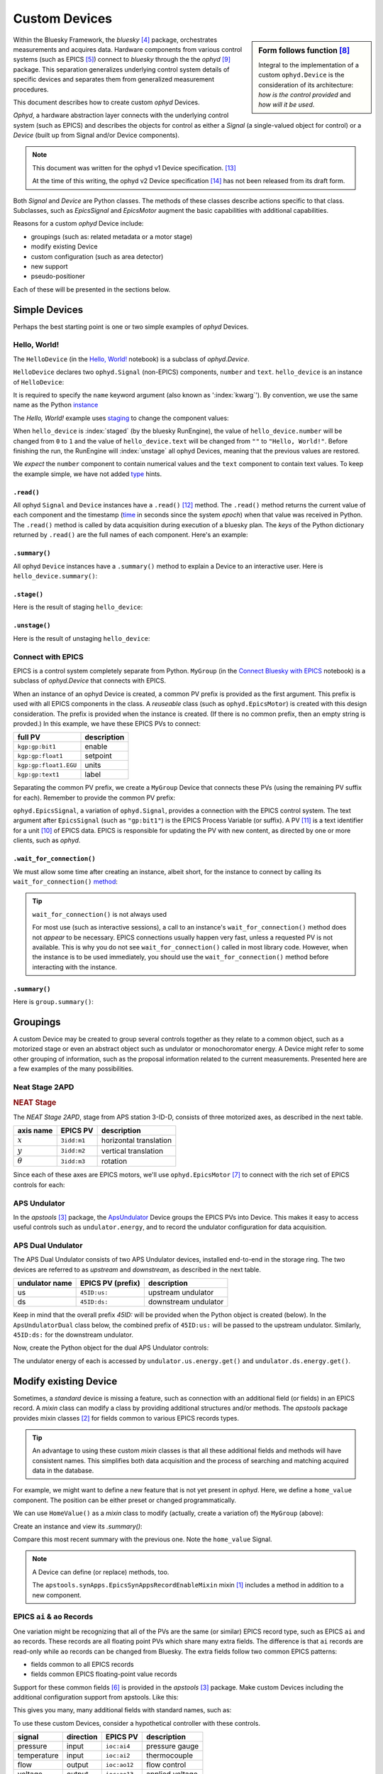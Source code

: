 .. index:: ! custom ophyd device

.. https://github.com/BCDA-APS/bluesky_training/issues/42

.. _howto-custom-device:

===============
Custom Devices
===============

.. sidebar:: Form follows function [#fff]_

    Integral to the implementation of a custom ``ophyd.Device`` is the
    consideration of its architecture: *how is the control provided* and
    *how will it be used*.

Within the Bluesky Framework, the *bluesky* [#bluesky]_ package, orchestrates
measurements and acquires data. Hardware components from various control systems
(such as EPICS [#epics]_) connect to *bluesky* through the
the *ophyd* [#ophyd]_ package. This separation generalizes underlying control
system details of specific devices and separates them from generalized
measurement procedures.

This document describes how to create custom *ophyd* Devices.

*Ophyd*, a hardware abstraction layer connects with the underlying control
system (such as EPICS) and describes the objects for control as either a
*Signal* (a single-valued object for control) or a *Device* (built up from
Signal and/or Device components).

.. note::  This document was written for the ophyd v1 Device
    specification. [#v1_device]_

    At the time of this writing, the ophyd v2 Device
    specification [#v2_device]_ has not been released from its draft form.

Both *Signal* and *Device* are Python classes.  The methods of these classes
describe actions specific to that class.  Subclasses, such as `EpicsSignal` and
`EpicsMotor` augment the basic capabilities with additional capabilities.

Reasons for a custom *ophyd* Device include:

- groupings (such as: related metadata or a motor stage)
- modify existing Device
- custom configuration (such as area detector)
- new support
- pseudo-positioner

Each of these will be presented in the sections below.

Simple Devices
==============

Perhaps the best starting point is one or two simple examples of *ophyd*
Devices.

Hello, World!
~~~~~~~~~~~~~

The ``HelloDevice`` (in the `Hello, World!
<https://bcda-aps.github.io/bluesky_training/tutor/_hello_world.html>`_
notebook) is a subclass of `ophyd.Device`.

.. code-block:: python
    :linenos:

    from ophyd import Component, Device, Signal

    class HelloDevice(Device):
        number = Component(Signal, value=0, kind="hinted")
        text = Component(Signal, value="", kind="normal")

``HelloDevice`` declares two ``ophyd.Signal`` (non-EPICS) components, ``number``
and ``text``. ``hello_device`` is an instance of ``HelloDevice``:

.. code-block:: python
    :linenos:

    hello_device = HelloDevice(name="hello")

It is required to specify the ``name`` keyword argument (also known as
':index:`kwarg`').  By convention, we use the same name as the Python `instance
<https://stackoverflow.com/questions/61713990>`__

The *Hello, World!* example uses `staging
<https://blueskyproject.io/ophyd/user_v1/explanations/staging.html>`__ to change
the component values:

.. code-block:: python
    :linenos:

    hello_device.stage_sigs["number"] = 1
    hello_device.stage_sigs["text"] = "Hello, World!"

.. index:: staging

When ``hello_device`` is :index:`staged` (by the bluesky RunEngine), the value
of ``hello_device.number`` will be changed from ``0`` to ``1`` and the value of
``hello_device.text`` will be changed from ``""`` to ``"Hello, World!"``. Before
finishing the run, the RunEngine will :index:`unstage` all ophyd Devices,
meaning that the previous values are restored.

We *expect* the ``number`` component to contain numerical values and the
``text`` component to contain text values. To keep the example simple, we have
not added `type <https://docs.python.org/3/library/typing.html>`__ hints.

``.read()``
^^^^^^^^^^^

All ophyd ``Signal`` and ``Device`` instances have a ``.read()`` [#read]_  method.  The
``.read()`` method returns the current value of each component and the timestamp
(`time <https://docs.python.org/3/library/time.html#time.time>`__ in seconds
since the system *epoch*) when that value was received in Python.  The
``.read()`` method is called by data acquisition during execution of a bluesky
plan.  The *keys* of the Python dictionary returned by ``.read()`` are the full
names of each component.  Here's an example:

.. code-block:: python
    :linenos:

    In [4]: hello_device.read()
    Out[4]:
    OrderedDict([('hello_number', {'value': 0, 'timestamp': 1685123274.1847932}),
                ('hello_text', {'value': '', 'timestamp': 1685123274.1848683})])

``.summary()``
^^^^^^^^^^^^^^

All ophyd ``Device`` instances have a ``.summary()`` method to explain
a Device to an interactive user.  Here is ``hello_device.summary()``:

.. code-block:: python
    :linenos:

    In [5]: hello_device.summary()
    data keys (* hints)
    -------------------
    *hello_number
    hello_text

    read attrs
    ----------
    number               Signal              ('hello_number')
    text                 Signal              ('hello_text')

    config keys
    -----------

    configuration attrs
    -------------------

    unused attrs
    ------------

``.stage()``
^^^^^^^^^^^^^^

Here is the result of staging ``hello_device``:

.. code-block:: python
    :linenos:

    In [8]: hello_device.unstage()
    Out[8]: [HelloDevice(prefix='', name='hello', read_attrs=['number', 'text'], configuration_attrs=[])]

    In [9]: hello_device.read()
    Out[9]:
    OrderedDict([('hello_number', {'value': 0, 'timestamp': 1685123542.713047}),
                ('hello_text', {'value': '', 'timestamp': 1685123542.7126422})])

``.unstage()``
^^^^^^^^^^^^^^

Here is the result of unstaging ``hello_device``:

.. code-block:: python
    :linenos:

    In [8]: hello_device.unstage()
    Out[8]: [HelloDevice(prefix='', name='hello', read_attrs=['number', 'text'], configuration_attrs=[])]

    In [9]: hello_device.read()
    Out[9]:
    OrderedDict([('hello_number', {'value': 0, 'timestamp': 1685123542.713047}),
                ('hello_text', {'value': '', 'timestamp': 1685123542.7126422})])

Connect with EPICS
~~~~~~~~~~~~~~~~~~

EPICS is a control system completely separate from Python.
``MyGroup`` (in the `Connect Bluesky with EPICS
<https://bcda-aps.github.io/bluesky_training/tutor/connect_epics.html>`_
notebook) is a subclass of `ophyd.Device` that connects with EPICS.

When an instance of an ophyd Device is created, a common PV prefix is provided
as the first argument.  This prefix is used with all EPICS components in the
class. A *reuseable* class (such as ``ophyd.EpicsMotor``) is created with this
design consideration.  The prefix is provided when the instance is created.  (If
there is no common prefix, then an empty string is provded.)  In this example,
we have these EPICS PVs to connect:

======================= =======================
full PV                 description
======================= =======================
``kgp:gp:bit1``         enable
``kgp:gp:float1``       setpoint
``kgp:gp:float1.EGU``   units
``kgp:gp:text1``        label
======================= =======================

Separating the common PV prefix, we create a ``MyGroup`` Device that connects
these PVs (using the remaining PV suffix for each).  Remember to provide the
common PV prefix:

.. code-block:: python
    :linenos:

    from ophyd import Component, Device, EpicsSignal

    class MyGroup(Device):
        enable = Component(EpicsSignal, "gp:bit1")
        setpoint = Component(EpicsSignal, "gp:float1")
        units = Component(EpicsSignal, "gp:float1.EGU")
        label = Component(EpicsSignal, "gp:text1")

``ophyd.EpicsSignal``, a variation of ``ophyd.Signal``, provides a connection
with the EPICS control system. The text argument after ``EpicsSignal`` (such as
``"gp:bit1"``) is the EPICS Process Variable (or suffix).  A PV [#pv]_ is a text
identifier for a unit [#pv_intro]_ of EPICS data. EPICS is responsible for
updating the PV with new content, as directed by one or more clients, such as
*ophyd*.

.. index:: wait_for_connection

``.wait_for_connection()``
^^^^^^^^^^^^^^^^^^^^^^^^^^^^^^^^^^^^^^

We must allow some time after creating an instance, albeit short, for the
instance to connect by calling its ``wait_for_connection()`` `method
<https://nsls-ii.github.io/ophyd/device-overview.html#low-level-api>`__:

.. code-block:: python
    :linenos:

    group = MyGroup("kgp:", name="group")
    group.wait_for_connection()

.. tip:: ``wait_for_connection()`` is not always used

    For most use (such as interactive sessions), a call to an
    instance's ``wait_for_connection()`` method does not *appear*
    to be necessary.  EPICS connections usually happen very fast,
    unless a requested PV is not available.  This is why you do not see
    ``wait_for_connection()`` called in most library code.  However,
    when the instance is to be used
    immediately, you should use the ``wait_for_connection()`` method
    before interacting with the instance.

.. TODO:
    'kind'
    ^^^^
    Could divert and explain how the ``kind`` kwarg affects
    what components are not reported with .`read()`

``.summary()``
^^^^^^^^^^^^^^

Here is ``group.summary()``:

.. code-block:: python
    :linenos:

    In [4]: group.summary()
    data keys (* hints)
    -------------------
    group_enable
    group_label
    group_setpoint
    group_units

    read attrs
    ----------
    enable               EpicsSignal         ('group_enable')
    setpoint             EpicsSignal         ('group_setpoint')
    units                EpicsSignal         ('group_units')
    label                EpicsSignal         ('group_label')

    config keys
    -----------

    configuration attrs
    -------------------

    unused attrs
    ------------

Groupings
=========

A custom Device may be created to group several controls together as they relate
to a common object, such as a motorized stage or even an abstract object such as
undulator or monochoromator energy.  A Device might refer to some other grouping
of information, such as the proposal information related to the current
measurements.  Presented here are a few examples of the many possibilities.

Neat Stage 2APD
~~~~~~~~~~~~~~~

.. rubric:: NEAT Stage

The *NEAT Stage 2APD*, stage from APS station 3-ID-D, consists of
three motorized axes, as described in the next table.

============== ===========  ======================
axis name      EPICS PV     description
============== ===========  ======================
:math:`x`      ``3idd:m1``  horizontal translation
:math:`y`      ``3idd:m2``  vertical translation
:math:`\theta` ``3idd:m3``  rotation
============== ===========  ======================

.. image:: ../_static/neat_stage_2apd.png
    :width: 80%

Since each of these axes are EPICS motors, we'll use ``ophyd.EpicsMotor``
[#epics_motor]_ to connect with the rich set of EPICS controls for each:

.. code-block:: python
    :linenos:

    from ophyd import Component, Device, EpicsMotor

    class NeatStage_3IDD(Device):
        x = Component(EpicsMotor, "m1", labels=("NEAT stage",))
        y = Component(EpicsMotor, "m2", labels=("NEAT stage",))
        theta = Component(EpicsMotor, "m3", labels=("NEAT stage",))

    neat_stage = NeatStage_3IDD("3idd:", name="neat_stage")

APS Undulator
~~~~~~~~~~~~~~~

In the *apstools* [#apstools]_ package, the `ApsUndulator
<https://github.com/BCDA-APS/apstools/blob/d87ca0782bbcc7339bdda328b90f734f9957eaa6/apstools/devices/aps_undulator.py#L20-L63>`_
Device groups the EPICS PVs into Device.  This makes it easy to access useful
controls such as ``undulator.energy``, and to record the undulator configuration
for data acquisition.

.. code-block:: python
    :linenos:

    from ophyd import Component, Device, EpicsSignal

    class ApsUndulator(Device):
        """
        APS Undulator

        EXAMPLE::

            undulator = ApsUndulator("ID09ds:", name="undulator")
        """

        energy = Component(EpicsSignal, "Energy", write_pv="EnergySet", put_complete=True, kind="hinted")
        energy_taper = Component(EpicsSignal, "TaperEnergy", write_pv="TaperEnergySet", kind="config")
        gap = Component(EpicsSignal, "Gap", write_pv="GapSet")
        gap_taper = Component(EpicsSignal, "TaperGap", write_pv="TaperGapSet", kind="config")
        start_button = Component(EpicsSignal, "Start", put_complete=True, kind="omitted")
        stop_button = Component(EpicsSignal, "Stop", kind="omitted")
        harmonic_value = Component(EpicsSignal, "HarmonicValue", kind="config")
        gap_deadband = Component(EpicsSignal, "DeadbandGap", kind="config")
        device_limit = Component(EpicsSignal, "DeviceLimit", kind="config")
        # ... more

APS Dual Undulator
~~~~~~~~~~~~~~~~~~

The APS Dual Undulator consists of two APS Undulator devices, installed
end-to-end in the storage ring.  The two devices are referred to as *upstream*
and *downstream*, as described in the next table.

==============  =================  ==================
undulator name  EPICS PV (prefix)  description
==============  =================  ==================
us              ``45ID:us:``        upstream undulator
ds              ``45ID:ds:``        downstream undulator
==============  =================  ==================

Keep in mind that the overall prefix `45ID:` will be provided when the Python
object is created (below).  In the ``ApsUndulatorDual`` class below, the
combined prefix of ``45ID:us:`` will be passed to the upstream undulator.
Similarly, ``45ID:ds:`` for the downstream undulator.

.. code-block:: python
    :linenos:

    class ApsUndulatorDual(Device):
        upstream = Component(ApsUndulator, "us:")
        downstream = Component(ApsUndulator, "ds:")

Now, create the Python object for the dual APS Undulator controls:

.. code-block:: python
    :linenos:

    undulator = ApsUndulatorDual("45ID:", name="undulator")

The undulator energy of each is accessed by ``undulator.us.energy.get()`` and
``undulator.ds.energy.get()``.

.. index:: mixin device

Modify existing Device
======================

Sometimes, a *standard* device is missing a feature, such as connection with an
additional field (or fields) in an EPICS record. A *mixin* class can modify
a class by providing additional structures and/or methods.
The *apstools* package provides mixin classes [#apstools_mixins]_ for fields common to
various EPICS records types.

.. tip:: An advantage to using these custom *mixin* classes is that all these
    additional fields and methods will have consistent names.  This simplifies
    both data acquisition and
    the process of searching and matching acquired data in the database.

For example, we might want to define a new feature that is not yet present in
*ophyd*.  Here, we define a ``home_value`` component.  The position can be
either preset or changed programmatically.

.. code-block:: python
    :linenos:

    from ophyd import Component, Device, Signal

    class HomeValue(Device):
        home_value = Component(Signal)

We can use ``HomeValue()`` as a *mixin* class to modify (actually, create a
variation of) the ``MyGroup`` (above):

.. code-block:: python
    :linenos:

    class MyGroupWithHome(HomeValue, MyGroup):
        """MyGroup with known home value."""

Create an instance and view its `.summary()`:

.. code-block:: python
    :linenos:

    In [23]: group = MyGroupWithHome("kgp:", name="group")

    In [24]: group.summary()
    data keys (* hints)
    -------------------
    group_enable
    group_home_value
    group_label
    group_setpoint
    group_units

    read attrs
    ----------
    enable               EpicsSignal         ('group_enable')
    setpoint             EpicsSignal         ('group_setpoint')
    units                EpicsSignal         ('group_units')
    label                EpicsSignal         ('group_label')
    home_value           Signal              ('group_home_value')

    config keys
    -----------

    configuration attrs
    -------------------

    unused attrs
    ------------

Compare this most recent summary with the previous one.  Note the ``home_value``
Signal.

.. note:: A Device can define (or replace) methods, too.

    The ``apstools.synApps.EpicsSynAppsRecordEnableMixin`` mixin
    [#apstools_epics_mixins]_ includes a method in addition to a new component.

EPICS ``ai`` & ``ao`` Records
~~~~~~~~~~~~~~~~~~~~~~~~~~~~~~~

One variation might be recognizing that all of the PVs are the same (or similar)
EPICS record type, such as EPICS ``ai``  and ``ao`` records.  These records are
all floating point PVs which share many extra fields.  The difference is that
``ai`` records are read-only while ``ao`` records can be changed from Bluesky.
The extra fields follow two common EPICS patterns:

- fields common to all EPICS records
- fields common EPICS floating-point value records

Support for these common fields [#epics_common_fields]_ is provided in the
*apstools* [#apstools]_ package.  Make custom Devices including the additional
configuration support from apstools.  Like this:

.. code-block:: python
    :linenos:

    from apstools.synApps import EpicsRecordDeviceCommonAll
    from apstools.synApps import EpicsRecordFloatFields
    from ophyd import Component, Device, EpicsSignal, EpicsSignalRO

    class EpicsAiRecord(EpicsRecordFloatFields, EpicsRecordDeviceCommonAll):
        signal = Component(EpicsSignalRO, ".VAL")  # read-only

    class EpicsAoRecord(EpicsRecordFloatFields, EpicsRecordDeviceCommonAll):
        signal = Component(EpicsSignal, ".VAL")  # read & write

This gives you many, many additional fields with standard names, such as:

.. code-block:: python
    :linenos:

    description = Component(EpicsSignal, ".DESC", kind="config")
    processing_active = Component(EpicsSignalRO, ".PACT", kind="omitted")
    scanning_rate = Component(EpicsSignal, ".SCAN", kind="config")
    disable_value = Component(EpicsSignal, ".DISV", kind="config")
    scan_disable_input_link_value = Component(EpicsSignal, ".DISA", kind="config")
    scan_disable_value_input_link = Component(EpicsSignal, ".SDIS", kind="config")
    process_record = Component(EpicsSignal, ".PROC", kind="omitted", put_complete=True)
    forward_link = Component(EpicsSignal, ".FLNK", kind="config")
    trace_processing = Component(EpicsSignal, ".TPRO", kind="omitted")
    device_type = Component(EpicsSignalRO, ".DTYP", kind="config")


    alarm_status = Component(EpicsSignalRO, ".STAT", kind="config")
    alarm_severity = Component(EpicsSignalRO, ".SEVR", kind="config")
    new_alarm_status = Component(EpicsSignalRO, ".NSTA", kind="config")
    new_alarm_severity = Component(EpicsSignalRO, ".NSEV", kind="config")
    disable_alarm_severity = Component(EpicsSignal, ".DISS", kind="config")

    units = Component(EpicsSignal, ".EGU", kind="config")
    precision = Component(EpicsSignal, ".PREC", kind="config")

    monitor_deadband = Component(EpicsSignal, ".MDEL", kind="config")

To use these custom Devices, consider a hypothetical controller with these
controls.

=========== =========   ============    =================
signal      direction   EPICS PV        description
=========== =========   ============    =================
pressure    input       ``ioc:ai4``     pressure gauge
temperature input       ``ioc:ai2``     thermocouple
flow        output      ``ioc:ao12``    flow control
voltage     output      ``ioc:ao13``    applied voltage
=========== =========   ============    =================

Recognize that all these EPICS PVs share a common prefix: ``ioc:``.
Define the custom Device:

.. code-block:: python
    :linenos:

    class MyController(Device):
        pressure = Component(EpicsAiRecord, "ai4")
        temperature = Component(EpicsAiRecord, "ai2")
        flow = Component(EpicsAoRecord, "ao12")
        voltage = Component(EpicsAoRecord, "ao13")

Create the Python object with the common prefix:

.. code-block:: python
    :linenos:

    # create the Python object:
    controller = MyController("ioc:", name="controller")

.. TODO:
    Custom configurations
    ======================

    such as area detector

    .. TODO

    New support
    ======================

    .. TODO

    Pseudo-positioner
    ======================

    .. TODO

-------------

.. rubric:: Footnotes

.. [#apstools_epics_mixins] https://bcda-aps.github.io/apstools/latest/_modules/apstools/synApps/_common.html#EpicsSynAppsRecordEnableMixin
.. [#apstools_mixins] ``apstools.synApps`` mixin classes: https://github.com/BCDA-APS/apstools/blob/b9d959cd7beb70994b0fc2fca0f344ef160f9849/apstools/synApps/_common.py#L25-L109
.. [#apstools] *apstools* :  https://bcda-aps.github.io/apstools/latest/
.. [#bluesky] *bluesky* : https://blueskyproject.io/bluesky
.. [#epics] EPICS : https://epics-controls.org
.. [#epics_common_fields] EPICS common fields : https://bcda-aps.github.io/apstools/latest/api/synApps/__common.html
.. [#epics_motor] ``EpicsMotor``: https://blueskyproject.io/ophyd/builtin-devices.html?highlight=epicsmotor#epicsmotor
.. [#fff] Form follows function : https://en.wikipedia.org/wiki/Form_follows_function
.. [#ophyd] *ophyd* : https://blueskyproject.io/ophyd
.. [#pv_intro] PV introduction: https://docs.epics-controls.org/en/latest/specs/ca_protocol.html?highlight=Process%20Variable#process-variables
.. [#pv] PV: https://docs.epics-controls.org/en/latest/guides/EPICS_Intro.html#appendix-objects-vs-process-variables-discussion
.. [#read] ``.read()``: https://blueskyproject.io/ophyd/user_v1/tutorials/single-PV.html#read
.. [#v1_device] *ophyd* v1 Device : https://blueskyproject.io/ophyd/user_v1/tutorials/device.html#define-a-custom-device
.. [#v2_device] *ophyd* v2 Device : https://blueskyproject.io/ophyd/user_v2/how-to/make-a-simple-device.html
